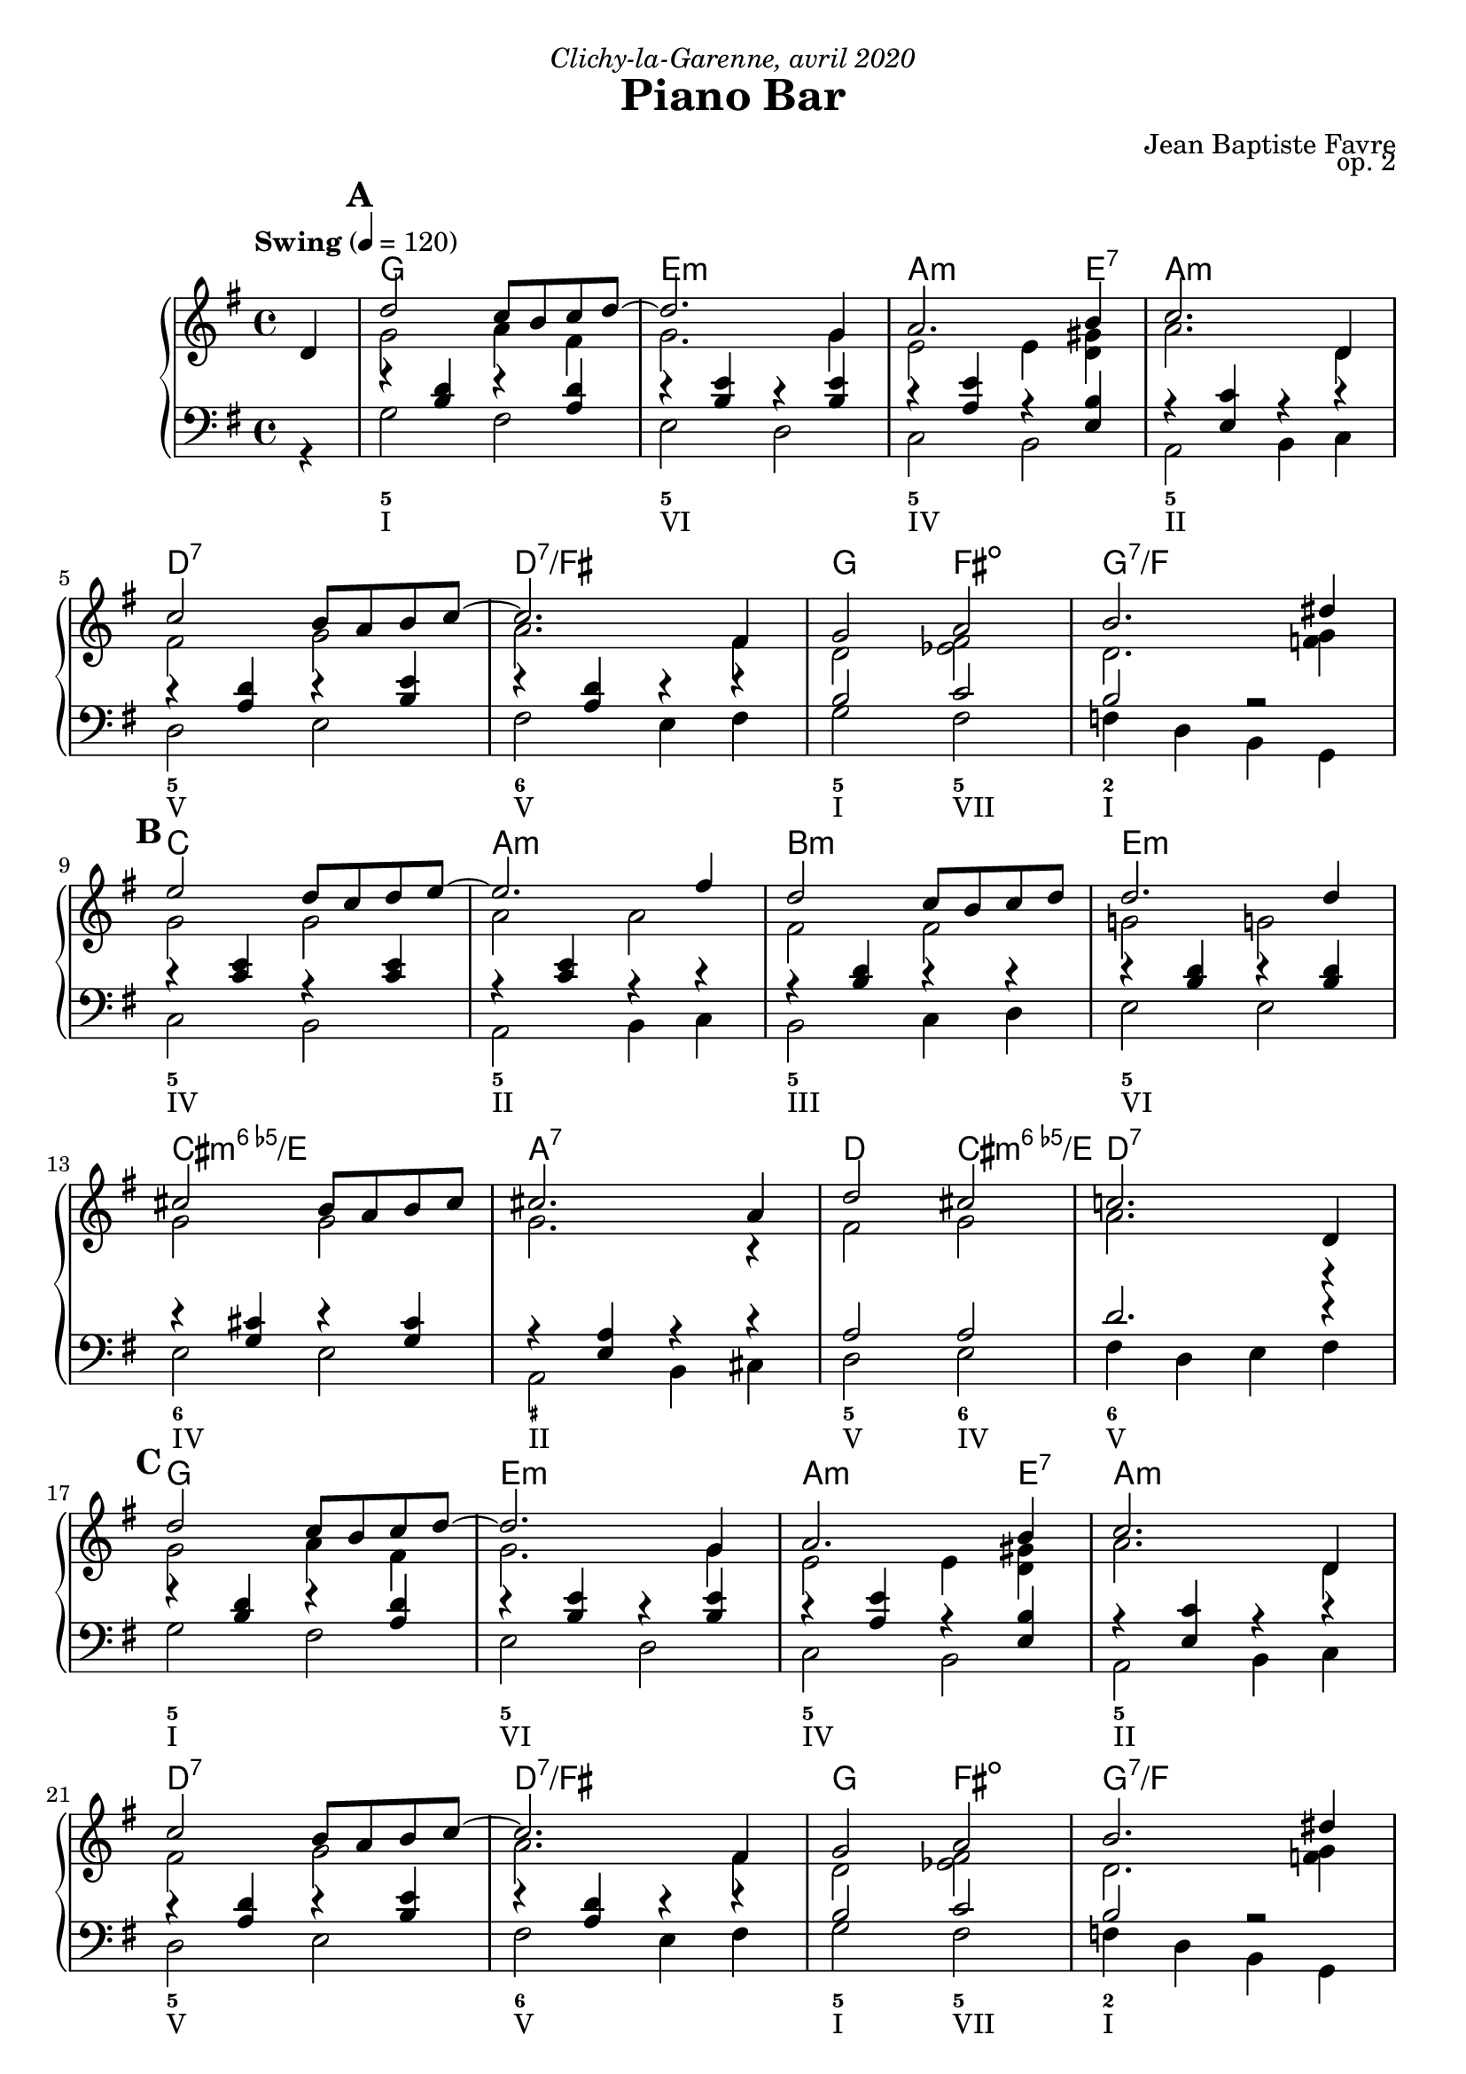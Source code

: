 \version "2.20.0"
\language "english"
\header {
  title = "Piano Bar"
  subtitle = ""
  composer = "Jean Baptiste Favre"
  opus = "op. 2"
  dedication = \markup { \italic "Clichy-la-Garenne, avril 2020" }
  tagline = ""
}
\paper {
  #(include-special-characters)
  print-all-headers = ##f
  ragged-last-bottom = ##f
  systems-per-page = 6
}
midiInstrumentName = "celesta"
global = { \time 4/4 \key g \major \tempo "Swing" 4 = 120 }
sopraneVoice = \relative c' {
  \set Score.markFormatter = #format-mark-box-alphabet
          \partial 4
          d4 \mark \default %\mark "A"
             d'2 c8 b c d~ d2. g,4 a2. b4 c2. d,4 \break
             c'2 b8 a b c~ c2. fs,4 g2 a2 b2. ds4 \break
             \mark \default %\mark "B"
             e2 d8 c d e8~ e2. fs4 d2 c8 b c d d2. d4 \break
             cs2 b8 a b cs cs2. a4 d2 cs2 c!2. d,4 \break
             \mark \default %\mark "C"
             d'2 c8 b c d~ d2. g,4 a2. b4 c2. d,4 \break
             c'2 b8 a b c~ c2. fs,4 g2 a2 b2. ds4 \break
             \mark \default %\mark "D"
             e2 d8 c d e8~ e2. c4 d2 c8 b a b8~ b2. d4 \break
             c2 b8 a g8 b8~ b2. a4 b2 c2 cs2 d4 ds4 \break
             \mark \default %\mark "E"
             e2 d8 c d e8~ e2. c4 d2 c8 b a b8~ b2. d4 \break
             c2 b8 a g! b8~ b2 a2 g1 g1 \break
             \mark \default %\mark "F"
             r4 g4 a bf b!8 bf b! a~ a4 g4 b!8 bf b! a~ a4 g4
             c8 b c a~ a4 g c8 r8 g4 a bf b!8 bf b! a~ a4 g4
             b!8 bf b! a~ a4 g a a b cs d8 r8 r2.
          \bar "|."
        }
altoVoice = \relative c' {
          \partial 4
          s4 g'2 a4 fs  g2. g4 e2 e4 <d gs> a'2. d,4
             fs2 g a2. fs4 d2 <ef fs>2 d2. <f g>4
             % \mark "B"
             g2 g a2 a fs fs g! g!
             g g g2. r4 fs2 g2 a2. r4
             %\mark "C"
             g2 a4 fs g2. g4 e2 e4 <d gs> a'2. d,4
             fs2 g a2. fs4 d2 <ef fs>2 d2. <f g>4
             %\mark "D"
             g2 g a2 a fs e4 <c fs> gs'2 gs
             e e fs fs g2 a2 a2 f4 g4
             %\mark "E"
             g2 g a a fs fs gs d
             e e fs fs e1 <b d fs>1
             %\mark "F"
             R1 f'4 f f f f f f f
             e4 e e e e8 r8 r2.
             f4 f f f f f f f
             e4 e4 fs <g a> <fs a>8 r8 r2.
        }
tenorVoice = \relative c' {
          \partial 4
          s4 r4 <b d>4 r4 <a d>4 r4 <b e>4 r4 <b e>4 r4 <a e'>4 r4 <e b'>4 r4 <e c'>4 r4 r4
             r4 <a d>4 r4 <b e>4 r4 <a d>4 r4 r4 b2 c2 b2 r2
             %\mark "B"
             r4 <c e>4 r4 <c e>4 r4 <c e>4 r4 r4 r4 <b d>4 r4 r4 r4 <b d>4 r4 <b d>4
             r4 <g cs>4 r4 <g cs>4 r4 <e a>4 r4 r4 a2 a2 d2. r4
             %\mark "C"
             r4 <b d>4 r4 <a d>4 r4 <b e>4 r4 <b e>4 r4 <a e'>4 r4 <e b'>4 r4 <e c'>4 r4 r4
             r4 <a d>4 r4 <b e>4 r4 <a d>4 r4 r4 b2 c2 b2 r2
             %\mark "D"
             r4 <c e>4 r4 <c e>4 r4 <c e>4 r4 r4 r4 <b d>4 r4 r4 r4 <b d>4 r4 r4
             r4 <c e>4 r4 <c e>4 r4 <a d>4 r4 r4 d2 e2 ef2 b2
             %\mark "E"
             r4 <c e>4 r4 <c e>4 r4 <e, c'>4 r4 r4 r4 <b' d>4 r4 r4 r4 <b d>4 r4 r4
             r4 <c e>4 r4 <c e>4 r4 <a d>4 r4 r4 <g c>1  <g>1
             %\mark "F"
             R1 r4 <b d>4 r <b d>4 r4 <b d>4 r <b d>4
             r4 <g c>4 r4 <g c>4 <g c>8 r8 r2. r4 <b d>4 r <b d>4 r4 <b d>4 r <b d>4
             <cs e>4 <cs e>4 d4 e fs8 r8 r2.
        }
bassesVoice = \relative f {
          \partial 4
          r4 g2 fs e d c b a b4 c
             d2 e fs e4 fs g2 fs f4 d4 b4 g4
             %\mark "B"
             c2 b a b4 c b2 c4 d e2 e2
             e2 e a, b4 cs d2 e fs4 d e fs
             %\mark "C"
             g2 fs e d c b a b4 c
             d2 e fs e4 fs g2 fs f4 d4 b4 g4
             %\mark "D"
             c2 b a b4 c b2 c4 d e2 fs4 gs
             a2 g fs e4 fs g2 fs f g8 g, a b
             %\mark "E"
             c2 b a b4 c b2 c4 d e2 fs4 gs
             a2 g! fs e4 d c2 b4 a g1
             %\mark "F"
             R1 g'4 r d r g4 r d r c4 r g
             r c8 r c4 b a g r d' r g r d r a' g fs e d8 r8 r2.
        }

pianoMusic =   \new PianoStaff
  <<
    \tag #'visuel \new ChordNames {
      \chordmode {
        \partial 4
        s4 g1 e:m a2.:m e4:7 a1:m
           d:7 d:7/fs g2 fs:dim g1:7/f
           c1 a:m b:m e:m
           cs:dim6/e a:7 d2 cs:dim6/e d1:7
           g1 e:m a2.:m e4:7 a1:m
           d:7 d:7/fs g2 fs:dim g1:7/f
           c1 a:m b:m e:7
           a:m d g2 fs2:dim7 f2:aug7 g4:7 g4:aug/a
           c1 a:m b:m e:7
           a:m d:6 c g:7+
      }
    }
    \new Staff = "haut" <<
      \set Staff.midiInstrument = \midiInstrumentName
      \clef treble
      \global
      \new Voice = "soprane" { \tag #'midi \set Voice.midiMinimumVolume = #0.3
                               \tag #'midi \set Voice.midiMaximumVolume = #1
                               \voiceOne \sopraneVoice
      }
      \new Voice = "alto" { \tag #'midi \set Voice.midiMinimumVolume = #0.2
                            \tag #'midi \set Voice.midiMaximumVolume = #0.8
                            \voiceTwo \altoVoice
      }
    >>
    \new Staff <<
      \set Staff.midiInstrument = \midiInstrumentName
      \clef bass
      \global
      \new Voice = "tenor" { \tag #'midi \set Voice.midiMinimumVolume = #0.2
                             \tag #'midi \set Voice.midiMaximumVolume = #0.8
                             \voiceOne \tenorVoice
      }
      \new Voice = "bass" { \tag #'midi \set Voice.midiMinimumVolume = #0.2
                            \tag #'midi \set Voice.midiMaximumVolume = #0.8
                            \voiceTwo \bassesVoice
      }
    >>
    \tag #'visuel \new FiguredBass{
      \figuremode { \bassFigureExtendersOn
        <_>4 <5>1 <5\!> <5\!> <5\!>
             <5\!> <6\!> <5\!>2 <5\!>2 <2>1
             <5\!>1 <5\!> <5\!> <5\!>
             <6\!> <_+\!> <5\!>2 <6\!> <6\!>1
             <5>1 <5\!> <5\!> <5\!>
             <5\!> <6\!> <5\!>2 <5\!>2 <2>1
             <5\!> <5\!> <5\!> <_+\!>
             <5\!> <6\!> <5\!>2 <7\!> <7\!> <5\!>2
             <5\!>1 <5\!> <5\!> <5\!>
             <5\!> <6\!> <5\!> <5\!>
      }
    }
    \tag #'visuel \new FiguredBass{
      \figuremode {
        <_>4 <I>1 <VI> <IV> <II> <V> <V>
             <I>2 <VII>2 <I>1
             <IV>1 <II> <III> <VI>
             <IV> <II> <V>2 <IV>2 <V>1
             <I>1 <VI> <IV> <II> <V> <V>
             <I>2 <VII>2 <I>1
             <IV> <II> <III> <VI>
             <II> <V> <I>2 <VII> <VII> <I>
             <IV>1 <II> <III> <VI>
             <II> <V> <IV> <I>
      }
    }
  >>

\score {
  \header {
    title = ##f
    subtitle = ##f
    piece = ##f
  }
  \keepWithTag visuel \pianoMusic
  \layout {}
}
\score {
  \header {
    title = ##f
    subtitle = ##f
    piece = ##f
  }
  \keepWithTag midi \pianoMusic
  \midi {
    \context {
      \Staff
      \remove "Staff_performer"
    }
    \context {
      \Voice
      \consists "Staff_performer"
    }
  }
}
